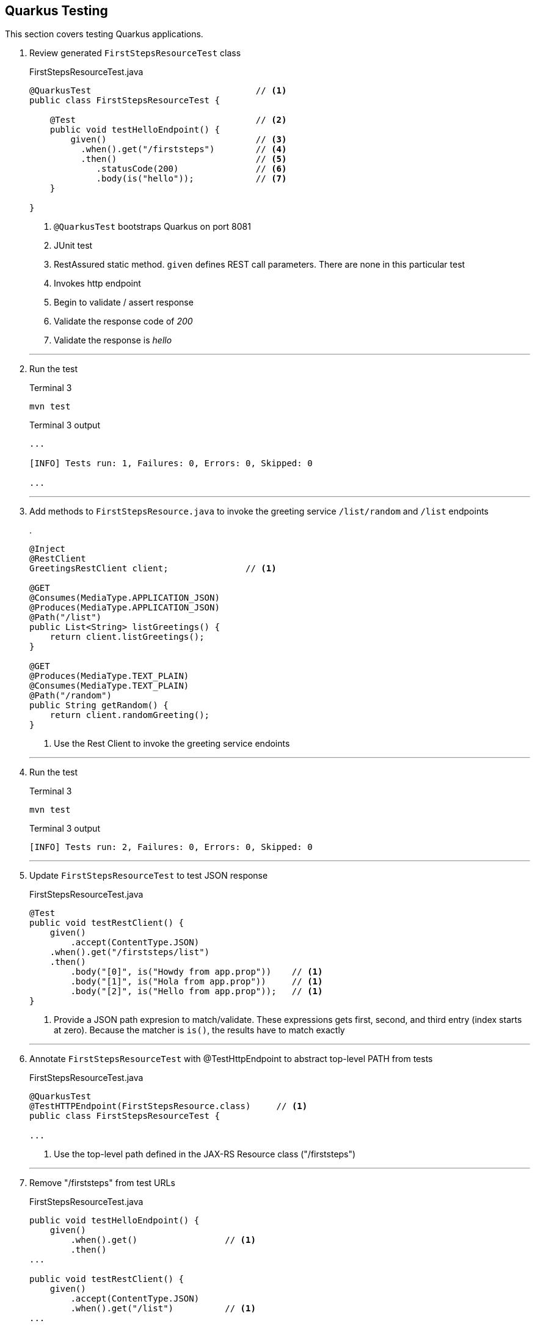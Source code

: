 == Quarkus Testing

This section covers testing Quarkus applications.

. Review generated `FirstStepsResourceTest` class
+
--
.FirstStepsResourceTest.java
[source, java]
----
@QuarkusTest                                // <1>
public class FirstStepsResourceTest {

    @Test                                   // <2>
    public void testHelloEndpoint() {
        given()                             // <3>
          .when().get("/firststeps")        // <4>
          .then()                           // <5>
             .statusCode(200)               // <6>
             .body(is("hello"));            // <7>
    }

}
----
<1> `@QuarkusTest` bootstraps Quarkus on port 8081
<2> JUnit test
<3> RestAssured static method.
`given` defines REST call parameters.
There are none in this particular test
<4> Invokes http endpoint
<5> Begin to validate / assert response
<6> Validate the response code of _200_
<7> Validate the response is _hello_
--
+
// *********************************************
'''

. Run the test
+
--
.Terminal 3
[source,shell script]
----
mvn test
----

.Terminal 3 output
[source,text]
----
...

[INFO] Tests run: 1, Failures: 0, Errors: 0, Skipped: 0

...
----
--
+
// *********************************************
'''

. Add methods to `FirstStepsResource.java` to invoke the greeting
service `/list/random` and `/list` endpoints
+
--
.
[source,java]
----
@Inject
@RestClient
GreetingsRestClient client;               // <1>

@GET
@Consumes(MediaType.APPLICATION_JSON)
@Produces(MediaType.APPLICATION_JSON)
@Path("/list")
public List<String> listGreetings() {
    return client.listGreetings();
}

@GET
@Produces(MediaType.TEXT_PLAIN)
@Consumes(MediaType.TEXT_PLAIN)
@Path("/random")
public String getRandom() {
    return client.randomGreeting();
}
----
<1> Use the Rest Client to invoke the greeting service endoints
--
+
// *********************************************
'''

. Run the test
+
--
.Terminal 3
[source,shell script]
----
mvn test
----

.Terminal 3 output
[source,text]
----
[INFO] Tests run: 2, Failures: 0, Errors: 0, Skipped: 0
----
--
+
// *********************************************
'''

. Update `FirstStepsResourceTest` to test JSON response
+
--
.FirstStepsResourceTest.java
[source,java]
----
@Test
public void testRestClient() {
    given()
        .accept(ContentType.JSON)
    .when().get("/firststeps/list")
    .then()
        .body("[0]", is("Howdy from app.prop"))    // <1>
        .body("[1]", is("Hola from app.prop"))     // <1>
        .body("[2]", is("Hello from app.prop"));   // <1>
}
----
<1> Provide a JSON path expresion to match/validate.
These expressions gets first, second, and third entry (index starts at zero).
Because the matcher is `is()`,
the results have to match exactly
--
+
// *********************************************
'''

. Annotate `FirstStepsResourceTest` with @TestHttpEndpoint to abstract
top-level PATH from tests

+
--
.FirstStepsResourceTest.java
[source,java]
----
@QuarkusTest
@TestHTTPEndpoint(FirstStepsResource.class)     // <1>
public class FirstStepsResourceTest {

...
----
<1> Use the top-level path defined in the JAX-RS Resource class ("/firststeps")
--
+
// *********************************************
'''

. Remove "/firststeps" from test URLs
+
--
.FirstStepsResourceTest.java
[source,java]
----
public void testHelloEndpoint() {
    given()
        .when().get()                 // <1>
        .then()
...

public void testRestClient() {
    given()
        .accept(ContentType.JSON)
        .when().get("/list")          // <1>
...

public void testRestClientAll() {
    given()
        .accept(ContentType.JSON)
        .when().get("/list")
...
----
<1> Removed the leading "/firststeps"
--
+
// *********************************************
'''

. Run tests to validate the change works
+
--
.Terminal 3
[source,shell script]
----
mvn test
----

.Terminal 3 output
[source,text]
----
...

[INFO] Tests run: 2, Failures: 0, Errors: 0, Skipped: 0

...
----
--
+
// *********************************************
'''

. Update `FirstStepsResourceTest.java` to test random greeting
+
--
.FirstStepsResourceTest.java
[source,java]
----
@Test
public void testRestClientRandom() {
    String string =
            given()
            .accept(ContentType.TEXT)
            .when().get("/random")
            .body().asString();                    // <1>

    assertThat(string,                             // <2>
            anyOf(is("Howdy from app.prop"),       // <3>
                    is("Hola from app.prop"),
                    is("Hello from app.prop")));
}
----
<1> Get the REST response as a string (it is a text/plain media type)
<2> Standalone assertion instead of asserting directly in the response
<3> anyOf() validates that at least one of multiple conditions is true
--
+
// *********************************************
'''

. Test testRestClientRandom code
+
--
.Terminal 3
[source,shell script]
----
mvn test
----

.Terminal 3 output
[source,text]
----
....

[INFO] Tests run: 3, Failures: 0, Errors: 0, Skipped: 0

....
----
--
+
// *********************************************
'''

. Stop the _Greeting Service_
+
--
.Terminal 1
[source,shell script]
----
CTRL-C          # <1>
----
<1>  Press CTRL-C in Terminal 1 to stop the greeting service
--
+
// *********************************************
'''

. Test the _FirstSteps Service_
+
--
.Terminal 3
[source,shell script]
----
mvn test
----

.Terminal 3 output
[source,text]
----
...      # Lots of Java exceptions because Greetings Service is down

[INFO]
[ERROR] Tests run: 3, Failures: 2, Errors: 0, Skipped: 0   <1>
[INFO]

...
----
<1> Most tests fail
--
+
// *********************************************
'''

. Mock the service endoints using CDI alternatives.
Create the `CDIMockGreetingService` class that
implements the _Greeting Service_ functions.
Technically, this class is not mocking the greeting
service but mocking the _FirstStepsResource_ methods
that invoke the greeting service.
This idea in this step is just to show how methods
can be mocked using CDI alternatives.
+
--
.CDIMockGreetingSerevice.java
[source,java]
----
@Mock
@ApplicationScoped
public class CDIMockGreetingService extends FirstStepsResource {
    @Override
    public List<String> listGreetings() {
       return Arrays.asList("Howdy from app.prop",
               "Hola from app.prop",
               "Hello from app.prop");
    }

    @Override
    public String getRandom() {
        Random r = new Random();
        List<String> greetings = listGreetings();
        return greetings.get(r.nextInt(listGreetings().size()));
    }
}
----

NOTE: @Mock is always active.
Make sure the mocking class is in the `src/test/java` directory tree so it
is only active during tests.
--
+
// *********************************************
'''

. Test the mock
+
--
.Terminal 3
[source,shell script]
----
mvn test
----

.Terminal 3 output
[source,text]
----
...

[INFO] Tests run: 3, Failures: 0, Errors: 0, Skipped: 0

...
----
--
+
// *********************************************
'''

. Disable CDI alternative mocking to prepare for using wiremock
+
--
.CDIMockGreetingService.java
[source,java]
----
//@Mock     <1>
----
<1> The easiest way to disable it is to comment out the @Mock annotation
--
+
// *********************************************
'''

. Add wiremock dependency to begin mocking the _Greeting Service_
+
--
.pom.xml
[source,xml]
----
<dependency>
  <groupId>com.github.tomakehurst</groupId>
  <artifactId>wiremock-jre8</artifactId>
  <version>2.26.3</version>
  <scope>test</scope>
</dependency>
----
--
+
// *********************************************
'''

. Create the wiremock class to mock the Greeting service
+
--
.WiremockGreetingService.java
[source,java]
----
import static com.github.tomakehurst.wiremock.client.WireMock.*;
import static com.github.tomakehurst.wiremock.core.WireMockConfiguration.options;

public class WiremockGreetingService
    implements QuarkusTestResourceLifecycleManager {                   // <1>

  private WireMockServer wireMockServer;

  @Override
  public Map<String, String> start() {
    wireMockServer = new WireMockServer(options().dynamicPort());      // <2>
    wireMockServer.start();                                            // <3>

    wireMockServer.stubFor(get(urlEqualTo("/greeting"))                // <4>
        .willReturn(aResponse()
            .withHeader("Content-Type", "text/plain")                  // <5>
            .withBody("hello")));                                      // <6>

    wireMockServer.stubFor(get(urlEqualTo("/greeting/list"))           // <7>
        .willReturn(aResponse()
          .withHeader("Content-Type", "application/json")              // <8>
          .withBody("[\"Howdy from app.prop\"," +
              "\"Hola from app.prop\"," +
              "\"Hello from app.prop\"]")));

    wireMockServer.stubFor(get(urlEqualTo("/greeting/list/random"))    // <9>
        .willReturn(aResponse()
          .withHeader("Content-Type", "text/plain")
          .withBody("Howdy from app.prop")));

    return Collections
        .singletonMap("org.acme.GreetingsRestClient/mp-rest/url",      // <10>
        wireMockServer.baseUrl());
}

    @Override
    public void stop() {
        if (null != wireMockServer) {
            wireMockServer.stop();                                     // <11>
        }
    }
}
----
<1> Starting/stopping the wiremock server ties into the Quarkus lifecycle of
Quarkus.
When Quarkus starts/stops, the wiremock server will start/stop first
<2> Pick a random port for run wiremock to listen on
<3> Start the wiremock server when Quarkus lifcycle manager invokes start()
<4> Create a stub that responds to the "/greeting" endpoint
<5> Define a content type header
<6> Response body is "hello"
<7> Stub responds to "/greeting/list" endpoint.
<8> Content type is "application/json"
<9> Stub responds to /greeting/list/random.
To keep this example simple, it hard codes a response
<10> Override the GreetingsRestClient URL property to listen to
proper endpoint (with dynamic port)
<11> Stop the wiremock server
--
+
// *********************************************
'''

. Annotate `FirstStepsResourceTest`
with@QuarkusTestResource(WiremockGreetingService.class) to start resources
before Quarkus boots the application
+
--
.FirstStepsResourceTest.java
[source,java]
----
@QuarkusTest
@TestHTTPEndpoint(FirstStepsResource.class)
@QuarkusTestResource(WiremockGreetingService.class)     // <1>
public class FirstStepsResourceTest {
----
<1> Start Wiremock service before Quarkus application starts
--
+
// *********************************************
'''

. Test WiremockGreetingService
+
--
.Terminal 3
[source,shell script]
----
mvn test
----

.Terminal 3 output
[source,shell script]
----
2020-10-18 20:22:50,259 INFO  [org.ecl.jet.uti.log] (main) Logging initialized @2076ms to org.eclipse.jetty.util.log.Slf4jLog
2020-10-18 20:22:50,350 INFO  [org.ecl.jet.ser.Server] (main) jetty-9.4.18.v20190429; built: 2019-04-29T20:42:08.989Z; git: e1bc35120a6617ee3df052294e433f3a25ce7097; jvm 11.0.8+10-jvmci-20.2-b03
2020-10-18 20:22:50,373 INFO  [org.ecl.jet.ser.han.ContextHandler] (main) Started o.e.j.s.ServletContextHandler@167279d1{/__admin,null,AVAILABLE}
2020-10-18 20:22:50,376 INFO  [org.ecl.jet.ser.han.ContextHandler] (main) Started o.e.j.s.ServletContextHandler@730e5763{/,null,AVAILABLE}

...

[INFO] Tests run: 3, Failures: 0, Errors: 0, Skipped: 0

...
----

NOTE: TestContainers can be used with Quarkus.
See
https://github.com/quarkusio/quarkus-quickstarts/blob/master/kafka-quickstart/src/test/java/org/acme/kafka/KafkaResource.java[example code] here.
and the https://github.com/quarkusio/quarkus-quickstarts/blob/65b8a803fbfcaaef83759ddc1e6b69af65a8a83c/kafka-quickstart/src/test/java/org/acme/kafka/PriceResourceTest.java#L20[TestResource here].
--